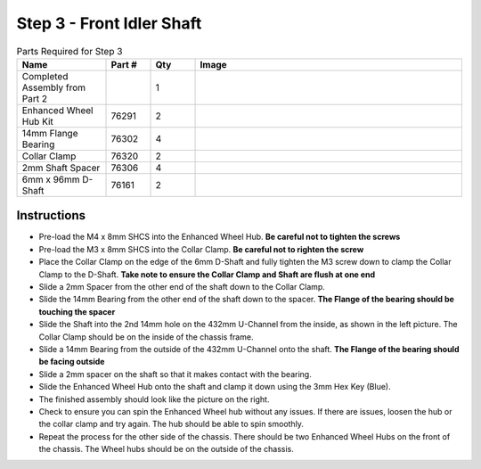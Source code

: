 Step 3 - Front Idler Shaft
==========================

.. list-table:: Parts Required for Step 3
        :widths: 50 25 25 150
        :header-rows: 1
        :align: center

        * - Name
          - Part #
          - Qty
          - Image
        * - Completed Assembly from Part 2
          - 
          - 1
          - 
        * - Enhanced Wheel Hub Kit
          - 76291
          - 2
          - .. image:: images/bom/enhanced-hub.png
              :align: center
              :width: 15%
        * - 14mm Flange Bearing
          - 76302
          - 4
          - .. image:: images/bom/14-bearing.png
              :align: center
              :width: 10%
        * - Collar Clamp
          - 76320
          - 2
          - .. image:: images/bom/collar-clamp.png
              :align: center
              :width: 10%
        * - 2mm Shaft Spacer
          - 76306
          - 4
          - .. image:: images/bom/2-spacer.png
              :align: center
              :width: 10%
        * - 6mm x 96mm D-Shaft
          - 76161
          - 2
          - .. image:: images/bom/96-d-shaft.png
              :align: center
              :width: 40% 

Instructions
------------

- Pre-load the M4 x 8mm SHCS into the Enhanced Wheel Hub. **Be careful not to tighten the screws**
- Pre-load the M3 x 8mm SHCS into the Collar Clamp. **Be careful not to righten the screw**
- Place the Collar Clamp on the edge of the 6mm D-Shaft and fully tighten the M3 screw down to clamp the Collar Clamp to the D-Shaft. **Take note to ensure the Collar Clamp and Shaft are flush at one end**
- Slide a 2mm Spacer from the other end of the shaft down to the Collar Clamp.
- Slide the 14mm Bearing from the other end of the shaft down to the spacer. **The Flange of the bearing should be touching the spacer**
- Slide the Shaft into the 2nd 14mm hole on the 432mm U-Channel from the inside, as shown in the left picture. The Collar Clamp should be on the inside of the chassis frame.
- Slide a 14mm Bearing from the outside of the 432mm U-Channel onto the shaft. **The Flange of the bearing should be facing outside**
- Slide a 2mm spacer on the shaft so that it makes contact with the bearing. 
- Slide the Enhanced Wheel Hub onto the shaft and clamp it down using the 3mm Hex Key (Blue).
- The finished assembly should look like the picture on the right. 
- Check to ensure you can spin the Enhanced Wheel hub without any issues. If there are issues, loosen the hub or the collar clamp and try again. The hub should be able to spin smoothly. 
- Repeat the process for the other side of the chassis. There should be two Enhanced Wheel Hubs on the front of the chassis. The Wheel hubs should be on the outside of the chassis.   

|pic1| |pic2|

.. |pic1| image:: images/basicBotChassis_View4.png
    :width: 70%

.. |pic2| image:: images/basicBotChassis_View5.png
    :width: 29%